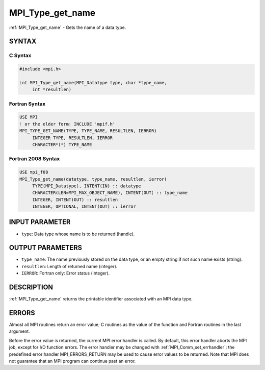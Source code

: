 .. _mpi_type_get_name:


MPI_Type_get_name
=================

.. include_body

:ref:`MPI_Type_get_name` - Gets the name of a data type.


SYNTAX
------


C Syntax
^^^^^^^^

.. code-block:: c

   #include <mpi.h>

   int MPI_Type_get_name(MPI_Datatype type, char *type_name,
   	int *resultlen)


Fortran Syntax
^^^^^^^^^^^^^^

.. code-block:: fortran

   USE MPI
   ! or the older form: INCLUDE 'mpif.h'
   MPI_TYPE_GET_NAME(TYPE, TYPE_NAME, RESULTLEN, IERROR)
   	INTEGER	TYPE, RESULTLEN, IERROR
   	CHARACTER*(*) TYPE_NAME


Fortran 2008 Syntax
^^^^^^^^^^^^^^^^^^^

.. code-block:: fortran

   USE mpi_f08
   MPI_Type_get_name(datatype, type_name, resultlen, ierror)
   	TYPE(MPI_Datatype), INTENT(IN) :: datatype
   	CHARACTER(LEN=MPI_MAX_OBJECT_NAME), INTENT(OUT) :: type_name
   	INTEGER, INTENT(OUT) :: resultlen
   	INTEGER, OPTIONAL, INTENT(OUT) :: ierror


INPUT PARAMETER
---------------
* ``type``: Data type whose name is to be returned (handle).

OUTPUT PARAMETERS
-----------------
* ``type_name``: The name previously stored on the data type, or an empty string if not such name exists (string).
* ``resultlen``: Length of returned name (integer).
* ``IERROR``: Fortran only: Error status (integer).

DESCRIPTION
-----------

:ref:`MPI_Type_get_name` returns the printable identifier associated with an
MPI data type.


ERRORS
------

Almost all MPI routines return an error value; C routines as the value
of the function and Fortran routines in the last argument.

Before the error value is returned, the current MPI error handler is
called. By default, this error handler aborts the MPI job, except for
I/O function errors. The error handler may be changed with
:ref:`MPI_Comm_set_errhandler`; the predefined error handler MPI_ERRORS_RETURN
may be used to cause error values to be returned. Note that MPI does not
guarantee that an MPI program can continue past an error.


.. seealso::
   :ref:`MPI_Type_set_name`

